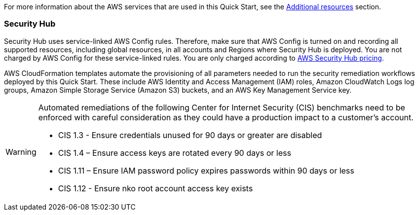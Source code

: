 // Replace the content in <>
// Describe or link to specific knowledge requirements; for example: “familiarity with basic concepts in the areas of networking, database operations, and data encryption” or “familiarity with <software>.”

For more information about the AWS services that are used in this Quick Start, see the link:#additional_resources[Additional resources] section.

=== Security Hub

Security Hub uses service-linked AWS Config rules. Therefore, make sure that AWS Config is turned on and recording all supported resources, including global resources, in all accounts and Regions where Security Hub is deployed. You are not charged by AWS Config for these service-linked rules. You are only charged according to https://aws.amazon.com/security-hub/pricing/[AWS Security Hub pricing^].

AWS CloudFormation templates automate the provisioning of all parameters needed to run the security remediation workflows deployed by this Quick Start. These include AWS Identity and Access Management (IAM) roles, Amazon CloudWatch Logs log groups, Amazon Simple Storage Service (Amazon S3) buckets, and an AWS Key Management Service key.

[WARNING]
====
Automated remediations of the following Center for Internet Security (CIS) benchmarks need to be enforced with careful consideration as they could have a production impact to a customer's account.

- CIS 1.3 - Ensure credentials unused for 90 days or greater are disabled
- CIS 1.4 – Ensure access keys are rotated every 90 days or less
- CIS 1.11 – Ensure IAM password policy expires passwords within 90 days or less
- CIS 1.12 - Ensure nko root account access key exists
====